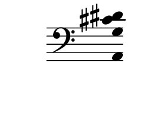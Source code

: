 \version "2.10.33"

\score {
    \new Staff \with {
      \remove "Time_signature_engraver" }{
        \time 2/4
        \clef bass
        \relative c {
          \override Stem #'transparent = ##t
          <a g' cis dis>4
        }
      }
    \layout {
    \context {
      \Staff \consists "Horizontal_bracket_engraver"
    }
  }
}
\paper {
  paper-width = 3.1\cm
  paper-height = 3\cm
  line-width = 4\cm
  top-margin = -.1\cm
  left-margin = -1.2\cm
  tagline = 0
  indent = #0
}
